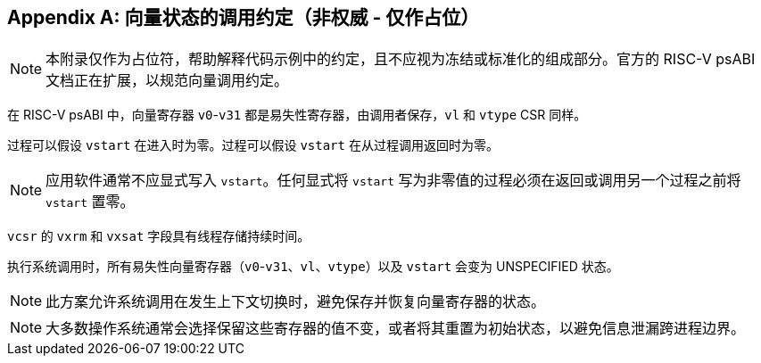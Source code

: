 [appendix]
== 向量状态的调用约定（非权威 - 仅作占位）

NOTE: 本附录仅作为占位符，帮助解释代码示例中的约定，且不应视为冻结或标准化的组成部分。官方的 RISC-V psABI 文档正在扩展，以规范向量调用约定。

在 RISC-V psABI 中，向量寄存器 `v0`-`v31` 都是易失性寄存器，由调用者保存，`vl` 和 `vtype` CSR 同样。

过程可以假设 `vstart` 在进入时为零。过程可以假设 `vstart` 在从过程调用返回时为零。

NOTE: 应用软件通常不应显式写入 `vstart`。任何显式将 `vstart` 写为非零值的过程必须在返回或调用另一个过程之前将 `vstart` 置零。

`vcsr` 的 `vxrm` 和 `vxsat` 字段具有线程存储持续时间。

执行系统调用时，所有易失性向量寄存器（`v0`-`v31`、`vl`、`vtype`）以及 `vstart` 会变为 UNSPECIFIED 状态。

NOTE: 此方案允许系统调用在发生上下文切换时，避免保存并恢复向量寄存器的状态。

NOTE: 大多数操作系统通常会选择保留这些寄存器的值不变，或者将其重置为初始状态，以避免信息泄漏跨进程边界。

